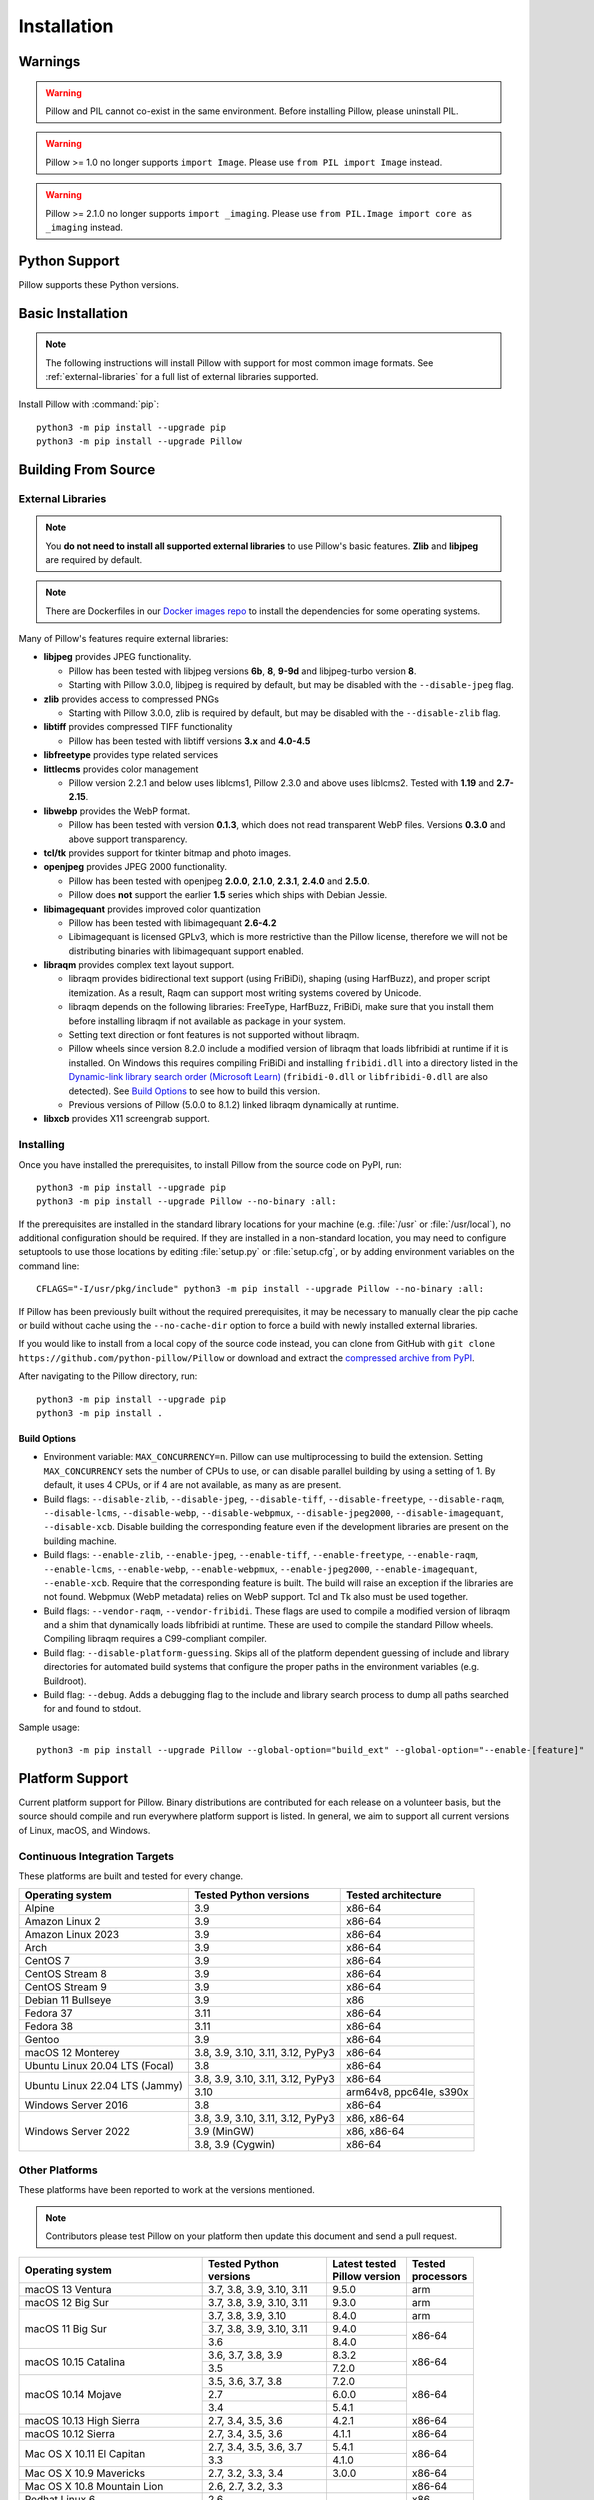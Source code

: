 Installation
============

Warnings
--------

.. warning:: Pillow and PIL cannot co-exist in the same environment. Before installing Pillow, please uninstall PIL.

.. warning:: Pillow >= 1.0 no longer supports ``import Image``. Please use ``from PIL import Image`` instead.

.. warning:: Pillow >= 2.1.0 no longer supports ``import _imaging``. Please use ``from PIL.Image import core as _imaging`` instead.

Python Support
--------------

Pillow supports these Python versions.

.. csv-table:: Newer versions
   :file: newer-versions.csv
   :header-rows: 1

.. csv-table:: Older versions
   :file: older-versions.csv
   :header-rows: 1

.. _Linux Installation:
.. _macOS Installation:
.. _Windows Installation:
.. _FreeBSD Installation:

Basic Installation
------------------

.. note::

    The following instructions will install Pillow with support for
    most common image formats. See :ref:`external-libraries` for a
    full list of external libraries supported.

Install Pillow with :command:`pip`::

    python3 -m pip install --upgrade pip
    python3 -m pip install --upgrade Pillow


.. tab:: Linux

    We provide binaries for Linux for each of the supported Python
    versions in the manylinux wheel format. These include support for all
    optional libraries except libimagequant. Raqm support requires
    FriBiDi to be installed separately::

        python3 -m pip install --upgrade pip
        python3 -m pip install --upgrade Pillow

    Most major Linux distributions, including Fedora, Ubuntu and ArchLinux
    also include Pillow in packages that previously contained PIL e.g.
    ``python-imaging``. Debian splits it into two packages, ``python3-pil``
    and ``python3-pil.imagetk``.

.. tab:: macOS

    We provide binaries for macOS for each of the supported Python
    versions in the wheel format. These include support for all optional
    libraries except libimagequant. Raqm support requires
    FriBiDi to be installed separately::

        python3 -m pip install --upgrade pip
        python3 -m pip install --upgrade Pillow

    While we provide binaries for both x86-64 and arm64, we do not provide universal2
    binaries. However, it is simple to combine our current binaries to create one::

        python3 -m pip download --only-binary=:all: --platform macosx_10_10_x86_64 Pillow
        python3 -m pip download --only-binary=:all: --platform macosx_11_0_arm64 Pillow
        python3 -m pip install delocate

    Then, with the names of the downloaded wheels, use Python to combine them::

        from delocate.fuse import fuse_wheels
        fuse_wheels('Pillow-9.4.0-2-cp39-cp39-macosx_10_10_x86_64.whl', 'Pillow-9.4.0-cp39-cp39-macosx_11_0_arm64.whl', 'Pillow-9.4.0-cp39-cp39-macosx_11_0_universal2.whl')

.. tab:: Windows

    We provide Pillow binaries for Windows compiled for the matrix of
    supported Pythons in both 32 and 64-bit versions in the wheel format.
    These binaries include support for all optional libraries except
    libimagequant and libxcb. Raqm support requires
    FriBiDi to be installed separately::

        python3 -m pip install --upgrade pip
        python3 -m pip install --upgrade Pillow

    To install Pillow in MSYS2, see `Building on Windows using MSYS2/MinGW`_.

.. tab:: FreeBSD

    Pillow can be installed on FreeBSD via the official Ports or Packages systems:

    **Ports**::

        cd /usr/ports/graphics/py-pillow && make install clean

    **Packages**::

        pkg install py38-pillow

    .. note::

        The `Pillow FreeBSD port
        <https://www.freshports.org/graphics/py-pillow/>`_ and packages
        are tested by the ports team with all supported FreeBSD versions.


.. _Building on Linux:
.. _Building on macOS:
.. _Building on Windows:
.. _Building on Windows using MSYS2/MinGW:
.. _Building on FreeBSD:
.. _Building on Android:

Building From Source
--------------------

.. _external-libraries:

External Libraries
^^^^^^^^^^^^^^^^^^

.. note::

    You **do not need to install all supported external libraries** to
    use Pillow's basic features. **Zlib** and **libjpeg** are required
    by default.

.. note::

   There are Dockerfiles in our `Docker images repo
   <https://github.com/python-pillow/docker-images>`_ to install the
   dependencies for some operating systems.

Many of Pillow's features require external libraries:

* **libjpeg** provides JPEG functionality.

  * Pillow has been tested with libjpeg versions **6b**, **8**, **9-9d** and
    libjpeg-turbo version **8**.
  * Starting with Pillow 3.0.0, libjpeg is required by default, but
    may be disabled with the ``--disable-jpeg`` flag.

* **zlib** provides access to compressed PNGs

  * Starting with Pillow 3.0.0, zlib is required by default, but may
    be disabled with the ``--disable-zlib`` flag.

* **libtiff** provides compressed TIFF functionality

  * Pillow has been tested with libtiff versions **3.x** and **4.0-4.5**

* **libfreetype** provides type related services

* **littlecms** provides color management

  * Pillow version 2.2.1 and below uses liblcms1, Pillow 2.3.0 and
    above uses liblcms2. Tested with **1.19** and **2.7-2.15**.

* **libwebp** provides the WebP format.

  * Pillow has been tested with version **0.1.3**, which does not read
    transparent WebP files. Versions **0.3.0** and above support
    transparency.

* **tcl/tk** provides support for tkinter bitmap and photo images.

* **openjpeg** provides JPEG 2000 functionality.

  * Pillow has been tested with openjpeg **2.0.0**, **2.1.0**, **2.3.1**,
    **2.4.0** and **2.5.0**.
  * Pillow does **not** support the earlier **1.5** series which ships
    with Debian Jessie.

* **libimagequant** provides improved color quantization

  * Pillow has been tested with libimagequant **2.6-4.2**
  * Libimagequant is licensed GPLv3, which is more restrictive than
    the Pillow license, therefore we will not be distributing binaries
    with libimagequant support enabled.

* **libraqm** provides complex text layout support.

  * libraqm provides bidirectional text support (using FriBiDi),
    shaping (using HarfBuzz), and proper script itemization. As a
    result, Raqm can support most writing systems covered by Unicode.
  * libraqm depends on the following libraries: FreeType, HarfBuzz,
    FriBiDi, make sure that you install them before installing libraqm
    if not available as package in your system.
  * Setting text direction or font features is not supported without libraqm.
  * Pillow wheels since version 8.2.0 include a modified version of libraqm that
    loads libfribidi at runtime if it is installed.
    On Windows this requires compiling FriBiDi and installing ``fribidi.dll``
    into a directory listed in the `Dynamic-link library search order (Microsoft Learn)
    <https://learn.microsoft.com/en-us/windows/win32/dlls/dynamic-link-library-search-order#search-order-for-unpackaged-apps>`_
    (``fribidi-0.dll`` or ``libfribidi-0.dll`` are also detected).
    See `Build Options`_ to see how to build this version.
  * Previous versions of Pillow (5.0.0 to 8.1.2) linked libraqm dynamically at runtime.

* **libxcb** provides X11 screengrab support.

.. tab:: Linux

    If you didn't build Python from source, make sure you have Python's
    development libraries installed.

    In Debian or Ubuntu::

        sudo apt-get install python3-dev python3-setuptools

    In Fedora, the command is::

        sudo dnf install python3-devel redhat-rpm-config

    In Alpine, the command is::

        sudo apk add python3-dev py3-setuptools

    .. Note:: ``redhat-rpm-config`` is required on Fedora 23, but not earlier versions.

    Prerequisites for **Ubuntu 16.04 LTS - 22.04 LTS** are installed with::

        sudo apt-get install libtiff5-dev libjpeg8-dev libopenjp2-7-dev zlib1g-dev \
            libfreetype6-dev liblcms2-dev libwebp-dev tcl8.6-dev tk8.6-dev python3-tk \
            libharfbuzz-dev libfribidi-dev libxcb1-dev

    To install libraqm, ``sudo apt-get install meson`` and then see
    ``depends/install_raqm.sh``.

    Prerequisites are installed on recent **Red Hat**, **CentOS** or **Fedora** with::

        sudo dnf install libtiff-devel libjpeg-devel openjpeg2-devel zlib-devel \
            freetype-devel lcms2-devel libwebp-devel tcl-devel tk-devel \
            harfbuzz-devel fribidi-devel libraqm-devel libimagequant-devel libxcb-devel

    Note that the package manager may be yum or DNF, depending on the
    exact distribution.

    Prerequisites are installed for **Alpine** with::

        sudo apk add tiff-dev jpeg-dev openjpeg-dev zlib-dev freetype-dev lcms2-dev \
            libwebp-dev tcl-dev tk-dev harfbuzz-dev fribidi-dev libimagequant-dev \
            libxcb-dev libpng-dev

    See also the ``Dockerfile``\s in the Test Infrastructure repo
    (https://github.com/python-pillow/docker-images) for a known working
    install process for other tested distros.

.. tab:: macOS

    The Xcode command line tools are required to compile portions of
    Pillow. The tools are installed by running ``xcode-select --install``
    from the command line. The command line tools are required even if you
    have the full Xcode package installed.  It may be necessary to run
    ``sudo xcodebuild -license`` to accept the license prior to using the
    tools.

    The easiest way to install external libraries is via `Homebrew
    <https://brew.sh/>`_. After you install Homebrew, run::

        brew install libjpeg libtiff little-cms2 openjpeg webp

    To install libraqm on macOS use Homebrew to install its dependencies::

        brew install freetype harfbuzz fribidi

    Then see ``depends/install_raqm_cmake.sh`` to install libraqm.

.. tab:: Windows

    We recommend you use prebuilt wheels from PyPI.
    If you wish to compile Pillow manually, you can use the build scripts
    in the ``winbuild`` directory used for CI testing and development.
    These scripts require Visual Studio 2017 or newer and NASM.

    The scripts also install Pillow from the local copy of the source code, so the
    `Installing`_ instructions will not be necessary afterwards.

.. tab:: Windows using MSYS2/MinGW

    To build Pillow using MSYS2, make sure you run the **MSYS2 MinGW 32-bit** or
    **MSYS2 MinGW 64-bit** console, *not* **MSYS2** directly.

    The following instructions target the 64-bit build, for 32-bit
    replace all occurrences of ``mingw-w64-x86_64-`` with ``mingw-w64-i686-``.

    Make sure you have Python and GCC installed::

        pacman -S \
            mingw-w64-x86_64-gcc \
            mingw-w64-x86_64-python3 \
            mingw-w64-x86_64-python3-pip \
            mingw-w64-x86_64-python3-setuptools

    Prerequisites are installed on **MSYS2 MinGW 64-bit** with::

        pacman -S \
            mingw-w64-x86_64-libjpeg-turbo \
            mingw-w64-x86_64-zlib \
            mingw-w64-x86_64-libtiff \
            mingw-w64-x86_64-freetype \
            mingw-w64-x86_64-lcms2 \
            mingw-w64-x86_64-libwebp \
            mingw-w64-x86_64-openjpeg2 \
            mingw-w64-x86_64-libimagequant \
            mingw-w64-x86_64-libraqm

.. tab:: FreeBSD

    .. Note:: Only FreeBSD 10 and 11 tested

    Make sure you have Python's development libraries installed::

        sudo pkg install python3

    Prerequisites are installed on **FreeBSD 10 or 11** with::

        sudo pkg install jpeg-turbo tiff webp lcms2 freetype2 openjpeg harfbuzz fribidi libxcb

    Then see ``depends/install_raqm_cmake.sh`` to install libraqm.

.. tab:: Android

    Basic Android support has been added for compilation within the Termux
    environment. The dependencies can be installed by::

        pkg install -y python ndk-sysroot clang make \
            libjpeg-turbo

    This has been tested within the Termux app on ChromeOS, on x86.

Installing
^^^^^^^^^^

Once you have installed the prerequisites, to install Pillow from the source
code on PyPI, run::

    python3 -m pip install --upgrade pip
    python3 -m pip install --upgrade Pillow --no-binary :all:

If the prerequisites are installed in the standard library locations
for your machine (e.g. :file:`/usr` or :file:`/usr/local`), no
additional configuration should be required. If they are installed in
a non-standard location, you may need to configure setuptools to use
those locations by editing :file:`setup.py` or
:file:`setup.cfg`, or by adding environment variables on the command
line::

    CFLAGS="-I/usr/pkg/include" python3 -m pip install --upgrade Pillow --no-binary :all:

If Pillow has been previously built without the required
prerequisites, it may be necessary to manually clear the pip cache or
build without cache using the ``--no-cache-dir`` option to force a
build with newly installed external libraries.

If you would like to install from a local copy of the source code instead, you
can clone from GitHub with ``git clone https://github.com/python-pillow/Pillow``
or download and extract the `compressed archive from PyPI`_.

After navigating to the Pillow directory, run::

    python3 -m pip install --upgrade pip
    python3 -m pip install .

.. _compressed archive from PyPI: https://pypi.org/project/Pillow/#files

Build Options
"""""""""""""

* Environment variable: ``MAX_CONCURRENCY=n``. Pillow can use
  multiprocessing to build the extension. Setting ``MAX_CONCURRENCY``
  sets the number of CPUs to use, or can disable parallel building by
  using a setting of 1. By default, it uses 4 CPUs, or if 4 are not
  available, as many as are present.

* Build flags: ``--disable-zlib``, ``--disable-jpeg``,
  ``--disable-tiff``, ``--disable-freetype``, ``--disable-raqm``,
  ``--disable-lcms``, ``--disable-webp``, ``--disable-webpmux``,
  ``--disable-jpeg2000``, ``--disable-imagequant``, ``--disable-xcb``.
  Disable building the corresponding feature even if the development
  libraries are present on the building machine.

* Build flags: ``--enable-zlib``, ``--enable-jpeg``,
  ``--enable-tiff``, ``--enable-freetype``, ``--enable-raqm``,
  ``--enable-lcms``, ``--enable-webp``, ``--enable-webpmux``,
  ``--enable-jpeg2000``, ``--enable-imagequant``, ``--enable-xcb``.
  Require that the corresponding feature is built. The build will raise
  an exception if the libraries are not found. Webpmux (WebP metadata)
  relies on WebP support. Tcl and Tk also must be used together.

* Build flags: ``--vendor-raqm``, ``--vendor-fribidi``.
  These flags are used to compile a modified version of libraqm and
  a shim that dynamically loads libfribidi at runtime. These are
  used to compile the standard Pillow wheels. Compiling libraqm requires
  a C99-compliant compiler.

* Build flag: ``--disable-platform-guessing``. Skips all of the
  platform dependent guessing of include and library directories for
  automated build systems that configure the proper paths in the
  environment variables (e.g. Buildroot).

* Build flag: ``--debug``. Adds a debugging flag to the include and
  library search process to dump all paths searched for and found to
  stdout.


Sample usage::

    python3 -m pip install --upgrade Pillow --global-option="build_ext" --global-option="--enable-[feature]"

Platform Support
----------------

Current platform support for Pillow. Binary distributions are
contributed for each release on a volunteer basis, but the source
should compile and run everywhere platform support is listed. In
general, we aim to support all current versions of Linux, macOS, and
Windows.

Continuous Integration Targets
^^^^^^^^^^^^^^^^^^^^^^^^^^^^^^

These platforms are built and tested for every change.

+----------------------------------+----------------------------+---------------------+
| Operating system                 | Tested Python versions     | Tested architecture |
+==================================+============================+=====================+
| Alpine                           | 3.9                        | x86-64              |
+----------------------------------+----------------------------+---------------------+
| Amazon Linux 2                   | 3.9                        | x86-64              |
+----------------------------------+----------------------------+---------------------+
| Amazon Linux 2023                | 3.9                        | x86-64              |
+----------------------------------+----------------------------+---------------------+
| Arch                             | 3.9                        | x86-64              |
+----------------------------------+----------------------------+---------------------+
| CentOS 7                         | 3.9                        | x86-64              |
+----------------------------------+----------------------------+---------------------+
| CentOS Stream 8                  | 3.9                        | x86-64              |
+----------------------------------+----------------------------+---------------------+
| CentOS Stream 9                  | 3.9                        | x86-64              |
+----------------------------------+----------------------------+---------------------+
| Debian 11 Bullseye               | 3.9                        | x86                 |
+----------------------------------+----------------------------+---------------------+
| Fedora 37                        | 3.11                       | x86-64              |
+----------------------------------+----------------------------+---------------------+
| Fedora 38                        | 3.11                       | x86-64              |
+----------------------------------+----------------------------+---------------------+
| Gentoo                           | 3.9                        | x86-64              |
+----------------------------------+----------------------------+---------------------+
| macOS 12 Monterey                | 3.8, 3.9, 3.10, 3.11,      | x86-64              |
|                                  | 3.12, PyPy3                |                     |
+----------------------------------+----------------------------+---------------------+
| Ubuntu Linux 20.04 LTS (Focal)   | 3.8                        | x86-64              |
+----------------------------------+----------------------------+---------------------+
| Ubuntu Linux 22.04 LTS (Jammy)   | 3.8, 3.9, 3.10, 3.11,      | x86-64              |
|                                  | 3.12, PyPy3                |                     |
|                                  +----------------------------+---------------------+
|                                  | 3.10                       | arm64v8, ppc64le,   |
|                                  |                            | s390x               |
+----------------------------------+----------------------------+---------------------+
| Windows Server 2016              | 3.8                        | x86-64              |
+----------------------------------+----------------------------+---------------------+
| Windows Server 2022              | 3.8, 3.9, 3.10, 3.11,      | x86, x86-64         |
|                                  | 3.12, PyPy3                |                     |
|                                  +----------------------------+---------------------+
|                                  | 3.9 (MinGW)                | x86, x86-64         |
|                                  +----------------------------+---------------------+
|                                  | 3.8, 3.9 (Cygwin)          | x86-64              |
+----------------------------------+----------------------------+---------------------+


Other Platforms
^^^^^^^^^^^^^^^

These platforms have been reported to work at the versions mentioned.

.. note::

    Contributors please test Pillow on your platform then update this
    document and send a pull request.

+----------------------------------+---------------------------+------------------+--------------+
| Operating system                 | | Tested Python           | | Latest tested  | | Tested     |
|                                  | | versions                | | Pillow version | | processors |
+==================================+===========================+==================+==============+
| macOS 13 Ventura                 | 3.7, 3.8, 3.9, 3.10, 3.11 | 9.5.0            |arm           |
+----------------------------------+---------------------------+------------------+--------------+
| macOS 12 Big Sur                 | 3.7, 3.8, 3.9, 3.10, 3.11 | 9.3.0            |arm           |
+----------------------------------+---------------------------+------------------+--------------+
| macOS 11 Big Sur                 | 3.7, 3.8, 3.9, 3.10       | 8.4.0            |arm           |
|                                  +---------------------------+------------------+--------------+
|                                  | 3.7, 3.8, 3.9, 3.10, 3.11 | 9.4.0            |x86-64        |
|                                  +---------------------------+------------------+              |
|                                  | 3.6                       | 8.4.0            |              |
+----------------------------------+---------------------------+------------------+--------------+
| macOS 10.15 Catalina             | 3.6, 3.7, 3.8, 3.9        | 8.3.2            |x86-64        |
|                                  +---------------------------+------------------+              |
|                                  | 3.5                       | 7.2.0            |              |
+----------------------------------+---------------------------+------------------+--------------+
| macOS 10.14 Mojave               | 3.5, 3.6, 3.7, 3.8        | 7.2.0            |x86-64        |
|                                  +---------------------------+------------------+              |
|                                  | 2.7                       | 6.0.0            |              |
|                                  +---------------------------+------------------+              |
|                                  | 3.4                       | 5.4.1            |              |
+----------------------------------+---------------------------+------------------+--------------+
| macOS 10.13 High Sierra          | 2.7, 3.4, 3.5, 3.6        | 4.2.1            |x86-64        |
+----------------------------------+---------------------------+------------------+--------------+
| macOS 10.12 Sierra               | 2.7, 3.4, 3.5, 3.6        | 4.1.1            |x86-64        |
+----------------------------------+---------------------------+------------------+--------------+
| Mac OS X 10.11 El Capitan        | 2.7, 3.4, 3.5, 3.6, 3.7   | 5.4.1            |x86-64        |
|                                  +---------------------------+------------------+              |
|                                  | 3.3                       | 4.1.0            |              |
+----------------------------------+---------------------------+------------------+--------------+
| Mac OS X 10.9 Mavericks          | 2.7, 3.2, 3.3, 3.4        | 3.0.0            |x86-64        |
+----------------------------------+---------------------------+------------------+--------------+
| Mac OS X 10.8 Mountain Lion      | 2.6, 2.7, 3.2, 3.3        |                  |x86-64        |
+----------------------------------+---------------------------+------------------+--------------+
| Redhat Linux 6                   | 2.6                       |                  |x86           |
+----------------------------------+---------------------------+------------------+--------------+
| CentOS 6.3                       | 2.7, 3.3                  |                  |x86           |
+----------------------------------+---------------------------+------------------+--------------+
| CentOS 8                         | 3.9                       | 9.0.0            |x86-64        |
+----------------------------------+---------------------------+------------------+--------------+
| Fedora 23                        | 2.7, 3.4                  | 3.1.0            |x86-64        |
+----------------------------------+---------------------------+------------------+--------------+
| Ubuntu Linux 12.04 LTS (Precise) | | 2.6, 3.2, 3.3, 3.4, 3.5 | 3.4.1            |x86,x86-64    |
|                                  | | PyPy5.3.1, PyPy3 v2.4.0 |                  |              |
|                                  +---------------------------+------------------+--------------+
|                                  | 2.7                       | 4.3.0            |x86-64        |
|                                  +---------------------------+------------------+--------------+
|                                  | 2.7, 3.2                  | 3.4.1            |ppc           |
+----------------------------------+---------------------------+------------------+--------------+
| Ubuntu Linux 10.04 LTS (Lucid)   | 2.6                       | 2.3.0            |x86,x86-64    |
+----------------------------------+---------------------------+------------------+--------------+
| Debian 8.2 Jessie                | 2.7, 3.4                  | 3.1.0            |x86-64        |
+----------------------------------+---------------------------+------------------+--------------+
| Raspbian Jessie                  | 2.7, 3.4                  | 3.1.0            |arm           |
+----------------------------------+---------------------------+------------------+--------------+
| Raspbian Stretch                 | 2.7, 3.5                  | 4.0.0            |arm           |
+----------------------------------+---------------------------+------------------+--------------+
| Raspberry Pi OS                  | 3.6, 3.7, 3.8, 3.9        | 8.2.0            |arm           |
|                                  +---------------------------+------------------+              |
|                                  | 2.7                       | 6.2.2            |              |
+----------------------------------+---------------------------+------------------+--------------+
| Gentoo Linux                     | 2.7, 3.2                  | 2.1.0            |x86-64        |
+----------------------------------+---------------------------+------------------+--------------+
| FreeBSD 11.1                     | 2.7, 3.4, 3.5, 3.6        | 4.3.0            |x86-64        |
+----------------------------------+---------------------------+------------------+--------------+
| FreeBSD 10.3                     | 2.7, 3.4, 3.5             | 4.2.0            |x86-64        |
+----------------------------------+---------------------------+------------------+--------------+
| FreeBSD 10.2                     | 2.7, 3.4                  | 3.1.0            |x86-64        |
+----------------------------------+---------------------------+------------------+--------------+
| Windows 10                       | 3.7                       | 7.1.0            |x86-64        |
+----------------------------------+---------------------------+------------------+--------------+
| Windows 10/Cygwin 3.3            | 3.6, 3.7, 3.8, 3.9        | 8.4.0            |x86-64        |
+----------------------------------+---------------------------+------------------+--------------+
| Windows 8.1 Pro                  | 2.6, 2.7, 3.2, 3.3, 3.4   | 2.4.0            |x86,x86-64    |
+----------------------------------+---------------------------+------------------+--------------+
| Windows 8 Pro                    | 2.6, 2.7, 3.2, 3.3, 3.4a3 | 2.2.0            |x86,x86-64    |
+----------------------------------+---------------------------+------------------+--------------+
| Windows 7 Professional           | 3.7                       | 7.0.0            |x86,x86-64    |
+----------------------------------+---------------------------+------------------+--------------+
| Windows Server 2008 R2 Enterprise| 3.3                       |                  |x86-64        |
+----------------------------------+---------------------------+------------------+--------------+

Old Versions
------------

You can download old distributions from the `release history at PyPI
<https://pypi.org/project/Pillow/#history>`_ and by direct URL access
eg. https://pypi.org/project/Pillow/1.0/.
